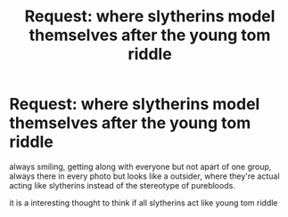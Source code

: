 #+TITLE: Request: where slytherins model themselves after the young tom riddle

* Request: where slytherins model themselves after the young tom riddle
:PROPERTIES:
:Author: UndergroundNerd
:Score: 18
:DateUnix: 1550180217.0
:DateShort: 2019-Feb-15
:FlairText: Request
:END:
always smiling, getting along with everyone but not apart of one group, always there in every photo but looks like a outsider, where they're actual acting like slytherins instead of the stereotype of purebloods.

it is a interesting thought to think if all slytherins act like young tom riddle

